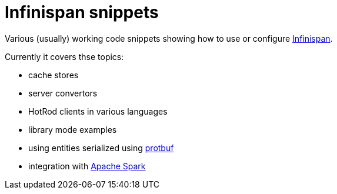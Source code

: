 = Infinispan snippets

Various (usually) working code snippets showing how to use or configure  http://infinispan.org/[Infinispan].

Currently it covers thse topics:

* cache stores
* server convertors
* HotRod clients in various languages
* library mode examples
* using entities serialized using https://developers.google.com/protocol-buffers/[protbuf]
* integration with https://spark.apache.org/[Apache Spark]

